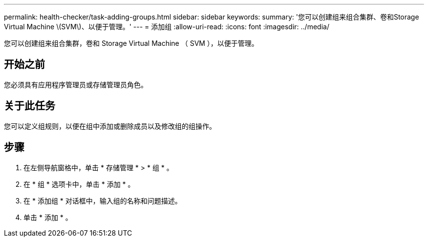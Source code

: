 ---
permalink: health-checker/task-adding-groups.html 
sidebar: sidebar 
keywords:  
summary: '您可以创建组来组合集群、卷和Storage Virtual Machine \(SVM\)、以便于管理。' 
---
= 添加组
:allow-uri-read: 
:icons: font
:imagesdir: ../media/


[role="lead"]
您可以创建组来组合集群，卷和 Storage Virtual Machine （ SVM ），以便于管理。



== 开始之前

您必须具有应用程序管理员或存储管理员角色。



== 关于此任务

您可以定义组规则，以便在组中添加或删除成员以及修改组的组操作。



== 步骤

. 在左侧导航窗格中，单击 * 存储管理 * > * 组 * 。
. 在 * 组 * 选项卡中，单击 * 添加 * 。
. 在 * 添加组 * 对话框中，输入组的名称和问题描述。
. 单击 * 添加 * 。


